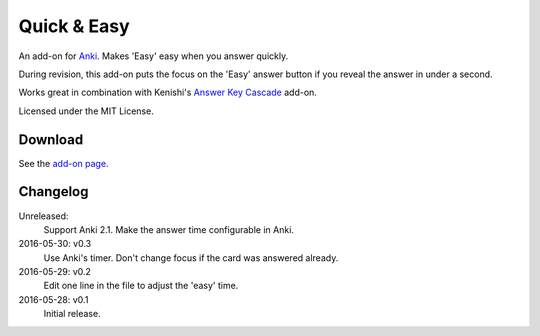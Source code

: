 Quick & Easy
============

An add-on for Anki_. Makes 'Easy' easy when you answer quickly.

During revision, this add-on puts the focus on the 'Easy' answer button if you
reveal the answer in under a second.

Works great in combination with Kenishi's `Answer Key Cascade
<https://ankiweb.net/shared/info/992946134>`__ add-on.

Licensed under the MIT License.

Download
--------

See the `add-on page <https://ankiweb.net/shared/info/1834460432>`__.

Changelog
---------

Unreleased:
  Support Anki 2.1.
  Make the answer time configurable in Anki.

2016-05-30: v0.3
  Use Anki's timer.
  Don't change focus if the card was answered already.

2016-05-29: v0.2
  Edit one line in the file to adjust the 'easy' time.

2016-05-28: v0.1
  Initial release.

.. _anki: https://apps.ankiweb.net
